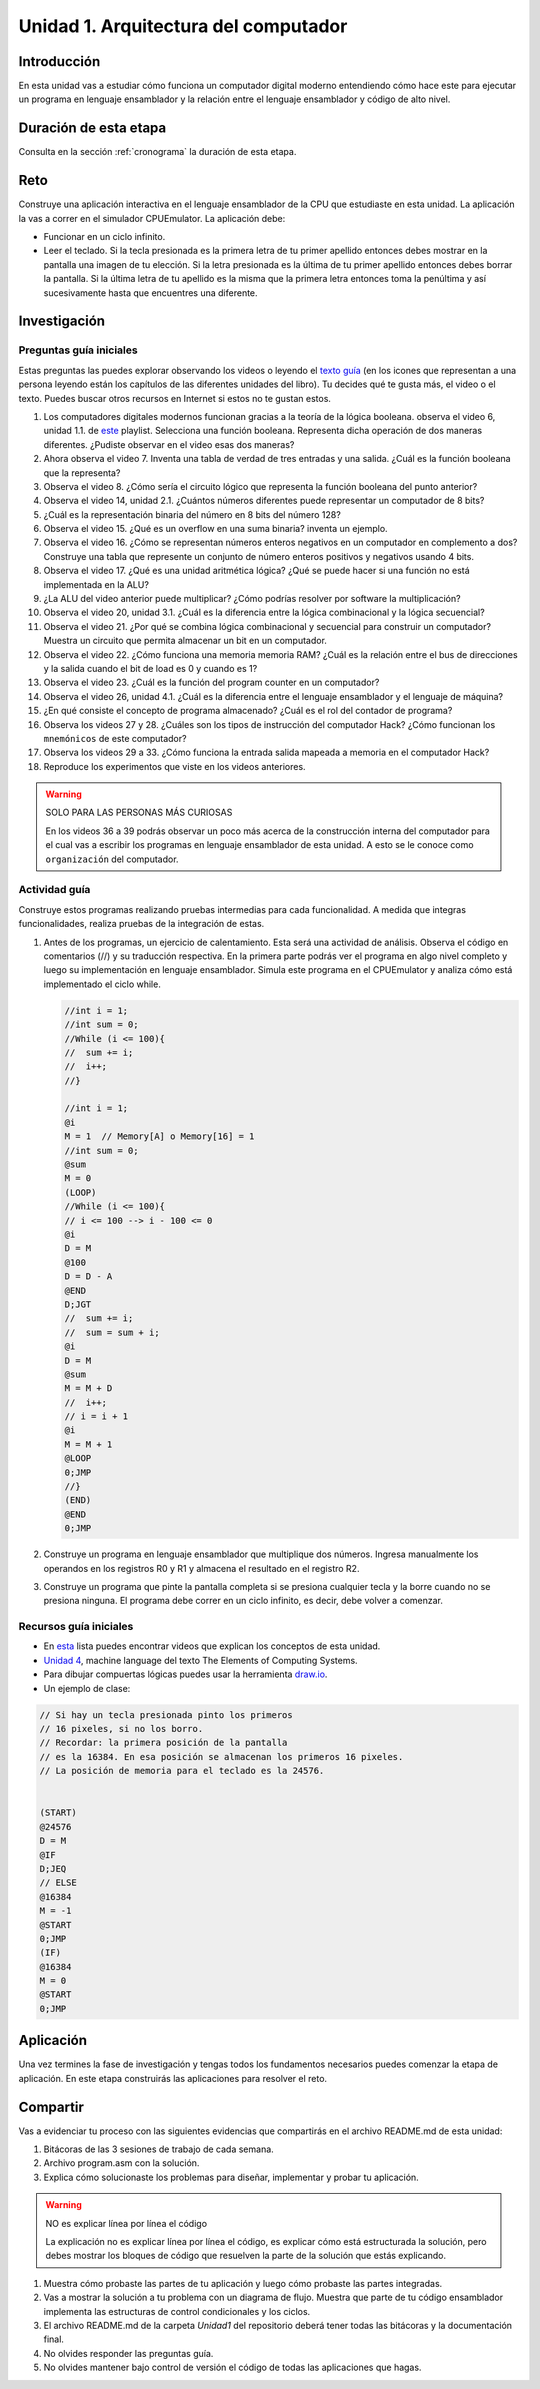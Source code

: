 Unidad 1. Arquitectura del computador
=======================================

Introducción
--------------

En esta unidad vas a estudiar cómo funciona un computador digital moderno entendiendo 
cómo hace este para ejecutar un programa en lenguaje ensamblador y la relación entre 
el lenguaje ensamblador y código de alto nivel.

Duración de esta etapa 
-----------------------

Consulta en la sección :ref:`cronograma` la duración de esta etapa.

Reto 
------

Construye una aplicación interactiva en el lenguaje ensamblador 
de la CPU que estudiaste en esta unidad. La aplicación la vas a correr 
en el simulador CPUEmulator. La aplicación debe:

* Funcionar en un ciclo infinito.
* Leer el teclado. Si la tecla presionada es la primera 
  letra de tu primer apellido entonces debes mostrar en la pantalla 
  una imagen de tu elección. Si la letra presionada es la última de tu primer 
  apellido entonces debes borrar la pantalla. Si la última letra de 
  tu apellido es la misma que la primera letra entonces toma la penúltima y 
  así sucesivamente hasta que encuentres una diferente.

Investigación
--------------

Preguntas guía iniciales 
**************************

Estas preguntas las puedes explorar observando los videos o leyendo el 
`texto guía <https://www.nand2tetris.org/course>`__ (en los icones que representan 
a una persona leyendo están los capítulos de las diferentes unidades del libro). 
Tu decides qué te gusta más, el video o el texto. Puedes buscar otros recursos en 
Internet si estos no te gustan estos.

#. Los computadores digitales modernos funcionan gracias a la teoría de la lógica booleana.
   observa el video 6, unidad 1.1. de `este <https://youtube.com/playlist?list=PLrDd_kMiAuNmSb-CKWQqq9oBFN_KNMTaI&si=Mgnd99qVJaZKDkyO>`__  
   playlist. Selecciona una función booleana. Representa dicha operación de dos maneras diferentes. ¿Pudiste observar 
   en el video esas dos maneras?
#. Ahora observa el video 7. Inventa una tabla de verdad de tres entradas y una salida. ¿Cuál es la 
   función booleana que la representa?
#. Observa el video 8. ¿Cómo sería el circuito lógico que representa la función booleana del punto anterior?
#. Observa el video 14, unidad 2.1. ¿Cuántos números diferentes puede representar un computador de 8 bits?
#. ¿Cuál es la representación binaria del número en 8 bits del número 128?
#. Observa el video 15. ¿Qué es un overflow en una suma binaria? inventa un ejemplo.
#. Observa el video 16. ¿Cómo se representan números enteros negativos en un computador en complemento a dos?
   Construye una tabla que represente un conjunto de número enteros positivos y negativos usando 4 bits.
#. Observa el video 17. ¿Qué es una unidad aritmética lógica? ¿Qué se puede hacer si una función no está implementada en 
   la ALU?
#. ¿La ALU del video anterior puede multiplicar? ¿Cómo podrías resolver por software la multiplicación?
#. Observa el video 20, unidad 3.1. ¿Cuál es la diferencia entre la lógica combinacional y la lógica secuencial?
#. Observa el video 21. ¿Por qué se combina lógica combinacional y secuencial para construir un computador? Muestra un 
   circuito que permita almacenar un bit en un computador.
#. Observa el video 22. ¿Cómo funciona una memoria memoria RAM? ¿Cuál es la relación entre el bus de direcciones 
   y la salida cuando el bit de load es 0 y cuando es 1?
#. Observa el video 23. ¿Cuál es la función del program counter en un computador?
#. Observa el video 26, unidad 4.1. ¿Cuál es la diferencia entre el lenguaje ensamblador y el lenguaje de máquina?
#. ¿En qué consiste el concepto de programa almacenado? ¿Cuál es el rol del contador de programa?
#. Observa los videos 27 y 28. ¿Cuáles son los tipos de instrucción del computador Hack? ¿Cómo funcionan 
   los ``mnemónicos`` de este computador?
#. Observa los videos 29 a 33. ¿Cómo funciona la entrada salida mapeada a memoria en el computador Hack?
#. Reproduce los experimentos que viste en los videos anteriores.

.. warning:: SOLO PARA LAS PERSONAS MÁS CURIOSAS

   En los videos 36 a 39 podrás observar un poco más acerca de la construcción 
   interna del computador para el cual vas a escribir los programas en lenguaje 
   ensamblador de esta unidad. A esto se le conoce como ``organización`` del computador.

Actividad guía
**************************

Construye estos programas realizando pruebas intermedias para cada funcionalidad. A medida 
que integras funcionalidades, realiza pruebas de la integración de estas.

#. Antes de los programas, un ejercicio de calentamiento. Esta será una actividad de análisis. 
   Observa el código en comentarios (//) y su traducción respectiva.
   En la primera parte podrás ver el programa en algo nivel completo y luego su implementación 
   en lenguaje ensamblador. Simula este programa en el CPUEmulator y analiza cómo está implementado 
   el ciclo while. 

   .. code-block::

      //int i = 1;
      //int sum = 0;
      //While (i <= 100){
      //  sum += i;
      //  i++;
      //}

      //int i = 1;
      @i     
      M = 1  // Memory[A] o Memory[16] = 1
      //int sum = 0;
      @sum
      M = 0
      (LOOP)
      //While (i <= 100){
      // i <= 100 --> i - 100 <= 0
      @i
      D = M 
      @100
      D = D - A
      @END
      D;JGT
      //  sum += i;
      //  sum = sum + i;
      @i
      D = M
      @sum
      M = M + D 
      //  i++;
      // i = i + 1
      @i
      M = M + 1
      @LOOP
      0;JMP
      //}
      (END)
      @END
      0;JMP

#. Construye un programa en lenguaje ensamblador que multiplique dos números. Ingresa manualmente 
   los operandos en los registros R0 y R1 y almacena el resultado en el registro R2.
#. Construye un programa que pinte la pantalla completa si se presiona cualquier tecla y la borre 
   cuando no se presiona ninguna. El programa debe correr en un ciclo infinito, es decir, debe volver 
   a comenzar.


Recursos guía iniciales 
**************************

* En `esta <https://youtube.com/playlist?list=PLrDd_kMiAuNmSb-CKWQqq9oBFN_KNMTaI&si=Mgnd99qVJaZKDkyO>`__ 
  lista puedes encontrar videos que explican los conceptos de esta unidad.
* `Unidad 4 <https://www.nand2tetris.org/_files/ugd/44046b_7ef1c00a714c46768f08c459a6cab45a.pdf>`__, machine language 
  del texto The Elements of Computing Systems.
* Para dibujar compuertas lógicas puedes usar la herramienta `draw.io <https://app.diagrams.net/>`__.
* Un ejemplo de clase:

.. code-block::

   // Si hay un tecla presionada pinto los primeros
   // 16 pixeles, si no los borro.
   // Recordar: la primera posición de la pantalla
   // es la 16384. En esa posición se almacenan los primeros 16 pixeles.
   // La posición de memoria para el teclado es la 24576.


   (START)
   @24576
   D = M 
   @IF
   D;JEQ
   // ELSE
   @16384
   M = -1
   @START
   0;JMP
   (IF)
   @16384
   M = 0
   @START
   0;JMP

Aplicación 
-----------

Una vez termines la fase de investigación y tengas todos los fundamentos necesarios puedes 
comenzar la etapa de aplicación. En este etapa construirás las aplicaciones para 
resolver el reto.

Compartir
-----------

Vas a evidenciar tu proceso con las siguientes evidencias que compartirás en 
el archivo README.md de esta unidad:

#. Bitácoras de las 3 sesiones de trabajo de cada semana.
#. Archivo program.asm con la solución.
#. Explica cómo solucionaste los problemas para diseñar, implementar y probar tu aplicación.

.. warning:: NO es explicar línea por línea el código 

    La explicación no es explicar línea por línea el código, es explicar 
    cómo está estructurada la solución, pero debes mostrar los bloques de código que  
    resuelven la parte de la solución que estás explicando.

#. Muestra cómo probaste las partes de tu aplicación y luego cómo probaste 
   las partes integradas.
#. Vas a mostrar la solución a tu problema con un diagrama de flujo. Muestra 
   que parte de tu código ensamblador implementa las estructuras de control condicionales 
   y los ciclos.
#. El archivo README.md de la carpeta `Unidad1` del repositorio deberá tener todas las bitácoras 
   y la documentación final.
#. No olvides responder las preguntas guía.
#. No olvides mantener bajo control de versión el código de todas las aplicaciones que hagas.
